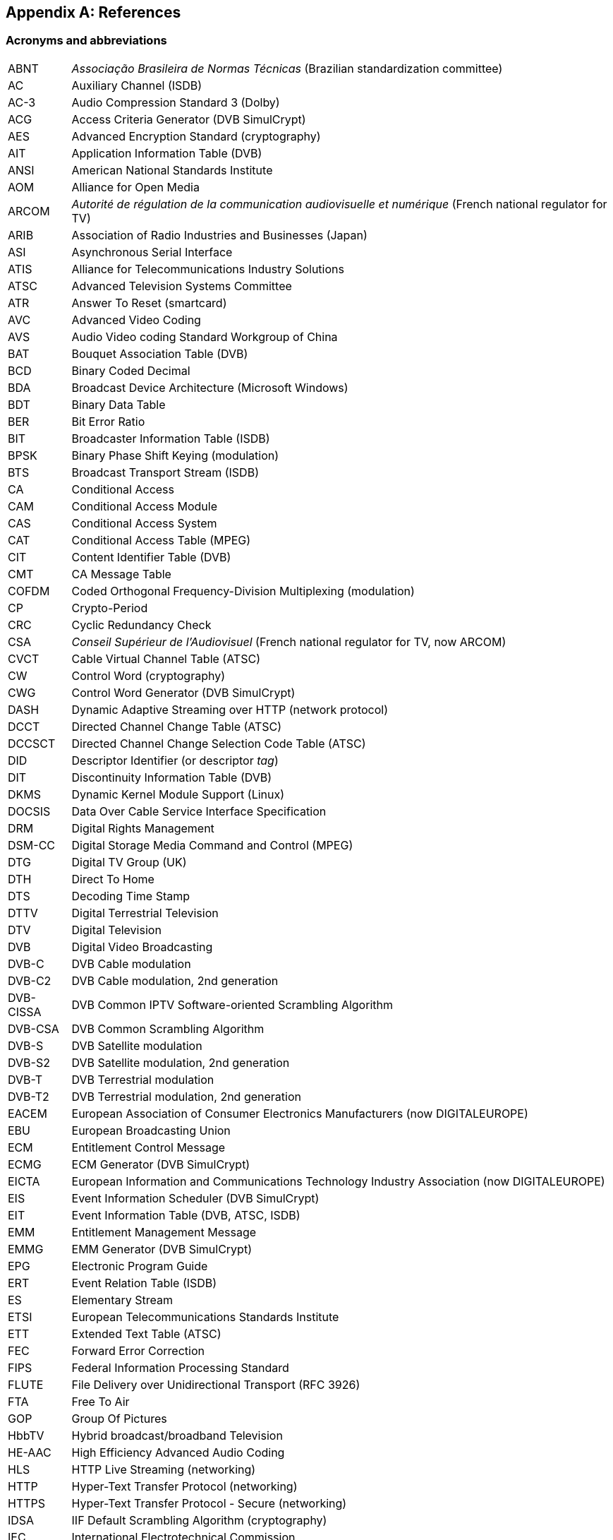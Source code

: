 //----------------------------------------------------------------------------
//
// TSDuck - The MPEG Transport Stream Toolkit
// Copyright (c) 2005-2025, Thierry Lelegard
// BSD-2-Clause license, see LICENSE.txt file or https://tsduck.io/license
//
//----------------------------------------------------------------------------

[#chap-references]
[appendix]
== References

[#acronyms]
=== Acronyms and abbreviations

[.compact-table]
[cols="<1,<1",frame=none,grid=none,stripes=none,options="autowidth,noheader"]
|===
|ABNT |_Associação Brasileira de Normas Técnicas_ (Brazilian standardization committee)
|AC |Auxiliary Channel (ISDB)
|AC-3 |Audio Compression Standard 3 (Dolby)
|ACG |Access Criteria Generator (DVB SimulCrypt)
|AES |Advanced Encryption Standard (cryptography)
|AIT |Application Information Table (DVB)
|ANSI |American National Standards Institute
|AOM |Alliance for Open Media
|ARCOM |_Autorité de régulation de la communication audiovisuelle et numérique_ (French national regulator for TV)
|ARIB |Association of Radio Industries and Businesses (Japan)
|ASI |Asynchronous Serial Interface
|ATIS |Alliance for Telecommunications Industry Solutions
|ATSC |Advanced Television Systems Committee
|ATR |Answer To Reset (smartcard)
|AVC |Advanced Video Coding
|AVS |Audio Video coding Standard Workgroup of China
|BAT |Bouquet Association Table (DVB)
|BCD |Binary Coded Decimal
|BDA |Broadcast Device Architecture (Microsoft Windows)
|BDT |Binary Data Table
|BER |Bit Error Ratio
|BIT |Broadcaster Information Table (ISDB)
|BPSK |Binary Phase Shift Keying (modulation)
|BTS |Broadcast Transport Stream (ISDB)
|CA |Conditional Access
|CAM |Conditional Access Module
|CAS |Conditional Access System
|CAT |Conditional Access Table (MPEG)
|CIT |Content Identifier Table (DVB)
|CMT |CA Message Table
|COFDM |Coded Orthogonal Frequency-Division Multiplexing (modulation)
|CP |Crypto-Period
|CRC |Cyclic Redundancy Check
|CSA |_Conseil Supérieur de l'Audiovisuel_ (French national regulator for TV, now ARCOM)
|CVCT |Cable Virtual Channel Table (ATSC)
|CW |Control Word (cryptography)
|CWG |Control Word Generator (DVB SimulCrypt)
|DASH |Dynamic Adaptive Streaming over HTTP (network protocol)
|DCCT |Directed Channel Change Table (ATSC)
|DCCSCT |Directed Channel Change Selection Code Table (ATSC)
|DID |Descriptor Identifier (or descriptor _tag_)
|DIT |Discontinuity Information Table (DVB)
|DKMS |Dynamic Kernel Module Support (Linux)
|DOCSIS |Data Over Cable Service Interface Specification
|DRM |Digital Rights Management
|DSM-CC |Digital Storage Media Command and Control (MPEG)
|DTG |Digital TV Group (UK)
|DTH |Direct To Home
|DTS |Decoding Time Stamp
|DTTV |Digital Terrestrial Television
|DTV |Digital Television
|DVB |Digital Video Broadcasting
|DVB-C |DVB Cable modulation
|DVB-C2 |DVB Cable modulation, 2nd generation
|DVB-CISSA |DVB Common IPTV Software-oriented Scrambling Algorithm
|DVB-CSA |DVB Common Scrambling Algorithm
|DVB-S |DVB Satellite modulation
|DVB-S2 |DVB Satellite modulation, 2nd generation
|DVB-T |DVB Terrestrial modulation
|DVB-T2 |DVB Terrestrial modulation, 2nd generation
|EACEM |European Association of Consumer Electronics Manufacturers (now DIGITALEUROPE)
|EBU |European Broadcasting Union
|ECM |Entitlement Control Message
|ECMG |ECM Generator (DVB SimulCrypt)
|EICTA |European Information and Communications Technology Industry Association (now DIGITALEUROPE)
|EIS |Event Information Scheduler (DVB SimulCrypt)
|EIT |Event Information Table (DVB, ATSC, ISDB)
|EMM |Entitlement Management Message
|EMMG |EMM Generator (DVB SimulCrypt)
|EPG |Electronic Program Guide
|ERT |Event Relation Table (ISDB)
|ES |Elementary Stream
|ETSI |European Telecommunications Standards Institute
|ETT |Extended Text Table (ATSC)
|FEC |Forward Error Correction
|FIPS |Federal Information Processing Standard
|FLUTE |File Delivery over Unidirectional Transport (RFC 3926)
|FTA |Free To Air
|GOP |Group Of Pictures
|HbbTV |Hybrid broadcast/broadband Television
|HE-AAC |High Efficiency Advanced Audio Coding
|HLS |HTTP Live Streaming (networking)
|HTTP |Hyper-Text Transfer Protocol (networking)
|HTTPS |Hyper-Text Transfer Protocol - Secure (networking)
|IDSA |IIF Default Scrambling Algorithm (cryptography)
|IEC |International Electrotechnical Commission
|IEEE |Institute of Electrical and Electronics Engineers
|IETF |Internet Engineering Task Force
|IIF |IP-TV Interoperability Forum
|IIP |ISDB-T Information Packet
|INT |IP/MAC Notification Table (DVB)
|IP |Internet Protocol (networking)
|IPTV |Internet Protocol Television (UDP multicast in operators network)
|IPTV |Internet Protocol Television (piracy services)
|IRD |Integrated Receiver Decoder
|ISDB |Integrated Services Digital Broadcasting
|ISDB-S |ISDB Satellite modulation (ARIB)
|ISDB-T |ISDB Terrestrial modulation (ARIB)
|ISDB-Tb |ISDB Terrestrial modulation (ABNT-defined Brazilian version)
|ISO |International Standardization Organization
|ITT |Index Transmission information Table (ISDB)
|ITU |International Telecommunication Union
|IV |Initialization Vector (cryptography)
|LCN |Logical Channel Number (a.k.a. TV channel number)
|LDT |Linked Description Table (ISDB)
|LIT |Local event Information Table (ISDB)
|LNB |Low-Noise Block down-converter (satellite)
|MAC |Media Access Control (networking)
|MAC |Message Authentication Code (cryptography)
|MGT |Master Guide Table (ATSC)
|MHEG |Multimedia/Hypermedia Experts Group
|MJD |Modified Julian Date
|MPE |Multi-Protocol Encapsulation (DVB)
|MPEG |Moving Picture Experts Group
|MUX |Multiplexer
|NBIT |Network Board Information Table (ISDB)
|NIST |National Institute of Standards and Technology
|NIT |Network Information Table (DVB)
|NPT |Normal Play Time
|NSAP |Network Service Access Point (OSI networks)
|NTSC |National Television Systems Committee
|NVOD |Near Video On Demand
|OFCOM |Office of Communications (UK national regulator for TV)
|OFDM |Orthogonal Frequency-Division Multiplexing (modulation)
|OQPSK |Offset Quadrature Phase Shift Keying (modulation)
|OSI |Open Systems Interconnection (networking standards)
|OTT |Over-The-Top (streaming strategy)
|OUI |Organizationally Unique Identifier (IEEE assigned)
|PAT |Program Association Table (MPEG)
|PCAT |Partial Content Announcement Table (ISDB)
|PCR |Program Clock Reference
|PDS |Private Data Specifier (DVB)
|PES |Packetized Elementary Stream
|PID |Packet Identifier
|PLP |Physical Layer Pipe
|PMT |Program Map Table (MPEG)
|PRNG |Pseudo-Random Number Generator (cryptography)
|PSI |Program Specific Information (MPEG)
|PSK |Phase Shift Keying (modulation)
|PTS |Presentation Time Stamp
|QPSK |Quadrature Phase Shift Keying (modulation)
|QAM |Quadrature Amplitude Modulation (modulation)
|RIST |Reliable Internet Stream Transport (network protocol)
|RNG |Random Number Generator (cryptography)
|RNT |Resolution provider Notification Table (DVB)
|RRT |Rating Region Table (ATSC)
|RS |Reed-Solomon (FEC code)
|RST |Running Status Table (DVB)
|RTP |Real-Time Protocol (networking)
|RTSP |Real-Time Streaming Protocol (networking)
|RTT |Rating Text Tavle (ATSC)
|SCS |SimulCrypt Synchronizer (DVB SimulCrypt)
|SCTE |Society of Cable Telecommunications Engineers
|SDT |Service Description Table (DVB)
|SFN |Single Frequency Network
|SGT |Service Guide Table (SES Astra)
|SHA |Secure Hash Algorithm, SHA-1, SHA-256, SHA-512, SHA-3 (cryptography)
|SI |Service Information (DVB)
|SIT |Selection Information Table (DVB)
|SMPTE |Society of Motion Picture and Television Engineers
|SRT |Secure Reliable Transport (network protocol)
|SRT |SubRip Text (subtitles format)
|ST |Stuffing Table (DVB)
|STB |Set-Top Box
|STD |System Target Decoder
|STT |System Time Table (ATSC)
|T2-MI |DVB-T2 Modulator Interface
|TDT |Time and Date Table (DVB)
|TID |Table Identifier
|TMCC |Transmission and Multiplexing Configuration Control (ISDB)
|TNT |_Télévision Numérique Terrestre_ (French DTTV network)
|TOT |Time Offset Table (DVB)
|TPS |Transmission Parameter Signalling (modulation)
|TRNG |True Random Number Generator (cryptography)
|TS |Transport Stream
|TSDT |Transport Stream Description Table (MPEG)
|TSP |Transport Stream Packet (ISDB)
|TVCT |Terrestrial Virtual Channel Table (ATSC)
|UDP |User Datagram Protocol (networking)
|U-N |User-to-Network (DSM-CC)
|UNT |Update Notification Table (DVB)
|URI |Uniform Resource Identifier
|URL |Uniform Resource Locator
|UTC |Coordinated Universal Time
|U-U |User-to-User (DSM-CC)
|UUID |Universal Unique Identifier
|UWA |UHD World Association (China)
|VBI |Vertical Blanking Interval
|VCT |Virtual Channel Table (ATSC)
|WHEP |WebRTC-HTTP Egress Protocol (video streaming)
|WHIP |WebRTC-HTTP Ingestion Protocol (video streaming, RFC 9725)
|===

<<<
[#bibliography]
[bibliography]
=== Bibliography

* [[[AOM-AV1]]] Alliance for Open Media (AOM):
  "Carriage of AV1 in MPEG-2 TS", October 2021, https://aomediacodec.github.io/av1-mpeg2-ts/
* [[[ARIB-B10]]] ARIB STD-B10, V4.6, June 2008:
  "Service Information for digital broadcasting system" (English version).
* [[[ARIB-B10J]]] ARIB STD-B10, V5.7, December 2015:
  "Service Information for digital broadcasting system" (Japanese version).
* [[[ARIB-B16]]] ARIB STD-B16, V1.1, February 1999:
  "Digital receiver commonly used for digital satellite; Broadcasting services using communication satellites" (Japanese version).
* [[[ARIB-B21]]] ARIB STD-B21, V5.11, December 2019:
  "Receiver for digital broadcasting" (English version).
* [[[ARIB-B24]]] ARIB STD-B24, V6.4, July 2017:
  "Data Coding and Transmission Specification for Digital Broadcasting".
* [[[ARIB-B25]]] ARIB STD-B25, V5.0, March 2007:
  "Conditional Access System Specifications for Digital Broadcasting".
* [[[ARIB-B31]]] ARIB STD-B31, V2.2, March 2014:
  "Transmission System for Digital Terrestrial Television Broadcasting".
* [[[ARIB-B61]]] ARIB STD-B61, V1.4, April 2018:
  "Conditional Access System (Second Generation) and CAS Program Download System Specifications for Digital Broadcasting".
* [[[ARIB-B63]]] ARIB STD-B63, V1.10, October 2022:
  "Receiver for Advanced Wide Band Digital Satellite Broadcasting".
* [[[Astra-LCN]]] SES Astra, July 2015:
  "Logical Channel Numbering (LCN), Technical Specification v2.6"
* [[[ATSC-A52]]] ATSC A/52, January 2018:
  "Digital Audio Compression (AC-3, E-AC-3)".
* [[[ATSC-A53-3]]] ATSC A/53 Part 3, February 2023:
  "ATSC Standard: Service Multiplex and Transport Subsystem Characteristics".
* [[[ATSC-A65]]] ATSC A/65, August 2013:
  "ATSC Standard: Program and System Information Protocol for Terrestrial Broadcast and Cable".
* [[[ATSC-A69]]] ATSC A/69, December 2009:
  "ATSC Recommended Practice: Program and System Information Protocol Implementation Guidelines for Broadcasters".
* [[[ATSC-A71]]] ATSC A/71, December 2012:
  "Parameterized Services Standard".
* [[[ATSC-A81]]] ATSC A/81, July 2003:
  "ATSC Direct-to-Home Satellite Broadcast Standard".
* [[[ATSC-A90]]] ATSC A/90, October 2013:
  "ATSC Data Broadcast Standard".
* [[[AVS-TAI-109.6]]] Audio Video coding Standard Workgroup of China, T/AI 109.6-2022:
  "Information Technology - Intelligent Media Coding (AVS3) Part 6: Intelligent Media Format"
* [[[AVS-TAI-109.7]]] Audio Video coding Standard Workgroup of China, T/AI 109.7:
  "Information Technology - Intelligent Media Coding (AVS3) Part 7"
* [[[BSD-2C]]] BSD 2-Clause License, http://opensource.org/licenses/BSD-2-Clause
* [[[Dektec]]] Dektec Digital Video B.V. corporate home page, http://www.dektec.com/
* [[[Dektec-SDK]]] Dektec drivers and SDK's downloads, http://www.dektec.com/downloads/SDK/
* [[[DTG-DBOOK]]] DTG:
  "Digital Terrestrial Television; Requirements for Interoperability; The D-Book 7 Part A", V1, March 2011.
* [[[EACEM-030]]] EACEM TR 030, V1.0, February 2000:
  "Baseline Digital Terrestrial TV Receiver Specification".
* [[[ETSI-101-162]]] ETSI TR 101 162, V1.2.2, May 2003:
  "Digital Video Broadcasting (DVB); Allocation of Service Information (SI) and data broadcasting codes for DVB systems".
* [[[ETSI-101-211]]] ETSI TS 101 211 V1.13.1, May 2021:
  "Digital Video Broadcasting (DVB); Guidelines on implementation and usage of Service Information (SI)".
* [[[ETSI-101-812]]] ETSI TS 101 812, V1.3.2, August 2006:
  "Digital Video Broadcasting (DVB); Multimedia Home Platform (MHP) Specification 1.0.3".
* [[[ETSI-102-006]]] ETSI TS 102 006, V1.4.1, June 2015:
  "Digital Video Broadcasting (DVB); Specification for System Software Update in DVB Systems".
* [[[ETSI-102-323]]] ETSI TS 102 323, V1.5.1, January 2012:
  "Digital Video Broadcasting (DVB); Carriage and signalling of TV-Anytime information in DVB transport streams".
* [[[ETSI-102-727]]] ETSI TS 102 727, V1.1.1, January 2010:
  "Digital Video Broadcasting (DVB); Multimedia Home Platform (MHP) Specification 1.2.2".
* [[[ETSI-102-772]]] ETSI TS 102 772, V1.1.1, September 2010,
  "Digital Video Broadcasting (DVB);
  Specification of Multi-Protocol Encapsulation - inter-burst Forward Error Correction (MPE-iFEC)".
* [[[ETSI-102-773]]] ETSI TS 102 773, V1.2.1, December 2010,
  "Modulator Interface (T2-MI) for a second-generation digital terrestrial television broadcasting system (DVB-T2)".
* [[[ETSI-102-809]]] ETSI TS 102 809, V1.3.1, June 2017:
  "Digital Video Broadcasting (DVB); Signalling and carriage of interactive applications and services
  in Hybrid broadcast/broadband environments" (HbbTV).
* [[[ETSI-102-825-4]]] ETSI TS 102 825-4 V1.2.2, December 2013:
  "Digital Video Broadcasting (DVB); Content Protection and Copy Management (DVB-CPCM); Part 4: CPCM System Specification".
* [[[ETSI-102-825-9]]] ETSI TS 102 825-9 V1.2.1, February 2011:
  "Digital Video Broadcasting (DVB); Content Protection and Copy Management (DVB-CPCM); Part 9: CPCM System Adaptation Layers".
* [[[ETSI-103-127]]] ETSI TS 103 127, V1.1.1, May 2013:
  "Digital Video Broadcasting (DVB); Content Scrambling Algorithms for DVB-IPTV Services using MPEG2 Transport Streams".
* [[[ETSI-103-197]]] ETSI TS 103 197, V1.4.1, September 2004:
  "Digital Video Broadcasting (DVB); Head-end implementation of DVB SimulCrypt".
* [[[ETSI-289]]] ETSI, ETR 289, October 1996:
  "Digital Video Broadcasting (DVB); Support for use of scrambling and Conditional Access (CA) within digital broadcasting systems".
* [[[ETSI-300-468]]] ETSI EN 300 468, V1.16.1, August 2019:
  "Digital Video Broadcasting (DVB); Specification for Service Information (SI) in DVB systems".
* [[[ETSI-301-192]]] ETSI EN 301 192, V1.6.1, August 2015:
  "Digital Video Broadcasting (DVB); DVB specification for data broadcasting".
* [[[ETSI-301-210]]] ETSI EN 301 210, V1.1.1, March 1999;
  "Digital Video Broadcasting (DVB); Framing structure, channel coding and modulation for
  Digital Satellite News Gathering (DSNG) and other contribution applications by satellite".
* [[[ETSI-302-755]]] ETSI EN 302 755, V1.4.1, July 2015,
  "Frame structure channel coding and modulation for a second-generation digital terrestrial television broadcasting system (DVB-T2)".
* [[[ETSI-303-560]]] ETSI EN 303 560, V1.1.1, May 2018;
  "Digital Video Broadcasting (DVB); TTML subtitling systems".
* [[[ETSI-Ids]]] DVB Services; DVB Identifiers,
  https://www.dvbservices.com/identifiers/
* [[[Fransat]]] Via Eutelsat Fransat:
  "Set-Top-Box Specification DVB MPEG-4 HD", V0.0.7, October 2009.
* [[[FTV-AUS]]] Free TV Australia:
  "Operational Practice OP-41; Logical Channel Descriptor and Allocation of Logical Channel Numbers", Issue 8, July 2016.
* [[[HiDes]]] HiDes USB DVB-T modulator adaptors,
  http://www.hides.com.tw/product_cg74469_eng.html
* [[[HiDes-Drivers]]] Device drivers for HiDes modulators,
  https://github.com/tsduck/hides-drivers/
* [[[HomeBrew]]] HomeBrew, open-source package manager for macOS (or Linux), https://brew.sh/
* [[[Impleo-KLV]]] Impleo TV Systems Ltd, February 2017,
  "KLV encoded metadata in STANAG 4609 streams",
  https://impleotv.com/2017/02/17/klv-encoded-metadata-in-stanag-4609-streams/
* [[[ISO-13818-1]]] ISO/IEC 13818-1:2018 | ITU-T Recommendation H.222 (2017):
  "Generic coding of moving pictures and associated audio information: Systems" (also known as "MPEG-2 System Layer").
* [[[ISO-13818-6]]] ISO/IEC 13818-6, July 1998:
  "Digital Storage Media Command & Control" (DSM-CC).
* [[[ISO-14496-1]]] ISO/IEC 14496-1, June 2010:
  "Information technology - Coding of audio-visual objects; Part 1: Systems"
* [[[ISO-14496-3]]] ISO/IEC 14496-3, December 2019:
  "Information technology - Coding of audio-visual objects; Part 3: Audio" (MPEG-4 Audio)
* [[[ISO-23002-3]]] ISO/IEC 23002-3, October 2007:
  "Information technology - MPEG video technologies; Part 3: Representation of auxiliary video and supplemental information"
  (MPEG-C auxiliary video)
* [[[ISO-23008-3]]] ISO/IEC 23008-3, August 2022:
  "Information technology — High efficiency coding and media delivery in heterogeneous environments; Part 3: 3D audio"
  (High efficiency 3D audio):
* [[[JCTEA-003]]] JCTEA STD-003-6.1:
  "Japan Cable Television Engineering Association Standard - Service Information for Digital Cable Television"
  (Japanese version only).
* [[[LinuxTV]]] Linux TV Wiki:
  "How to install DVB device drivers",
  http://linuxtv.org/wiki/index.php/How_to_install_DVB_device_drivers
* [[[NorDig]]] NorDig:
  "Unified Requirements for Integrated Receiver Decoders for use in cable,
  satellite, terrestrial and managed IPTV based networks", V3.1.1, September 2019.
* [[[RIST]]] RIST, librist documentation,
  https://code.videolan.org/rist/librist/-/wikis/LibRIST%20Documentation
* [[[RIST-URL]]] RIST, URL syntax,
  https://code.videolan.org/rist/librist/-/wikis/risturl-Syntax-as-of-v.-0.2.0
* [[[SCTE-18]]] ANSI/SCTE 18 2007,
  "Emergency Alert Messaging for Cable".
* [[[SCTE-35]]] ANSI/SCTE 35 2017,
  "Digital Program Insertion Cueing Message for Cable".
* [[[SCTE-52]]] ANSI/SCTE 52 2018,
  "Data Encryption Standard - Cipher Block Chaining Packet Encryption Specification".
* [[[SCTE-164]]] ANSI/SCTE 164 2019,
  "Emergency Alert Metadata Descriptor".
* [[[SMPTE-2038]]] SMPTE ST 2038:2021, December 2020:
  "SMPTE Standard; Carriage of Ancillary Data Packets in an MPEG-2 Transport Stream"
* [[[SRT]]] SRT, libsrt site, https://github.com/Haivision/srt/
* [[[Suntech]]] Suntechtv U3 USB modulator (VATek-based),
  https://www.suntechtv.com/web/Home/ProductDetail?key=e593s&productId=23673
* [[[TSDuck]]] TSDuck Web site, {home}
* [[[TSDuck-Dev]]] TSDuck Developer's Guide, {home}download/docs/tsduck-dev.html
* [[[TSDuck-Issues]]] TSDuck issues tracker and discussion forum, {repo}issues
* [[[TSDuck-Prog]]] TSDuck Programming Reference, {home}doxy/
* [[[TSDuck-Streams]]] Repository of sample real-life transport streams, {home}streams
* [[[TSDuck-User]]] TSDuck User's Guide, {home}download/docs/tsduck.html
* [[[UWA]]] UHD World Association, T/UWA 005.2-1-2022
  "HDR Video Technology Part 2-1 Application Guide to System Integration".
* [[[VATek]]] Vision Advance Technology Inc (VATek) corporate home page: https://www.vatek.com.tw/
* [[[VATek-SDK]]] VATek SDK source code: https://github.com/VisionAdvanceTechnologyInc/vatek_sdk_2
* [[[VLC]]] VideoLAN VLC Media Player home page, http://www.videolan.org/vlc/
